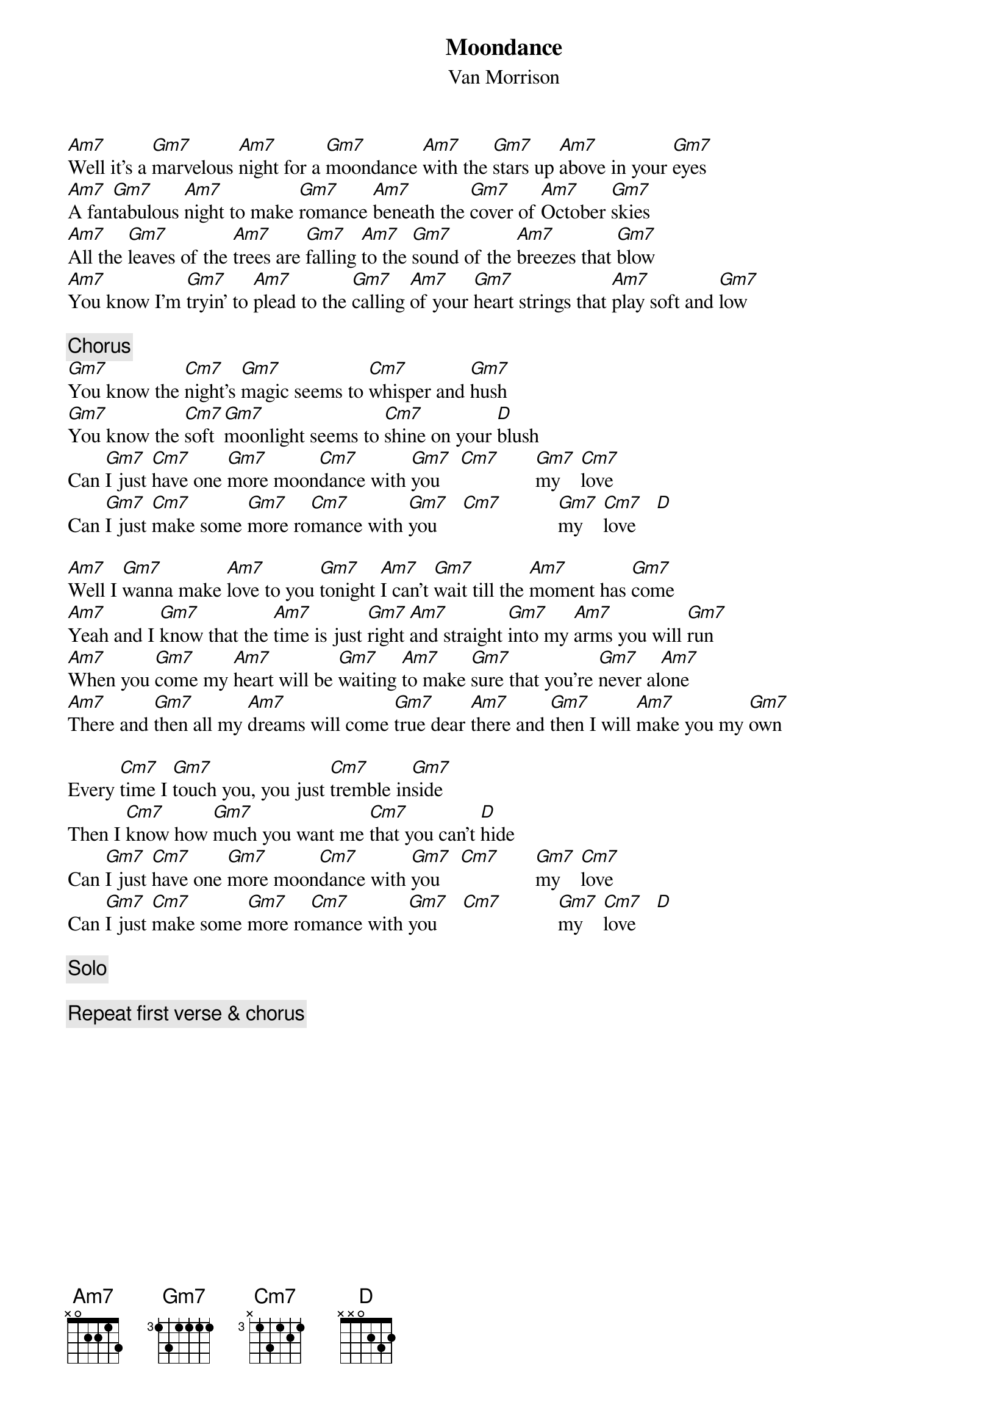 {title:Moondance}
{st:Van Morrison}

[Am7]Well it's a [Gm7]marvelous [Am7]night for a [Gm7]moondance [Am7]with the [Gm7]stars up [Am7]above in your [Gm7]eyes
[Am7]A fan[Gm7]tabulous [Am7]night to make [Gm7]romance [Am7]beneath the [Gm7]cover of [Am7]October [Gm7]skies
[Am7]All the [Gm7]leaves of the [Am7]trees are [Gm7]falling [Am7]to the [Gm7]sound of the [Am7]breezes that [Gm7]blow
[Am7]You know I'm [Gm7]tryin' to [Am7]plead to the [Gm7]calling [Am7]of your [Gm7]heart strings that [Am7]play soft and [Gm7]low

{c:Chorus}
[Gm7]You know the [Cm7]night's [Gm7]magic seems to [Cm7]whisper and [Gm7]hush
[Gm7]You know the [Cm7]soft [Gm7]moonlight seems to [Cm7]shine on your [D]blush
Can [Gm7]I just [Cm7]have one [Gm7]more moon[Cm7]dance with [Gm7]you    [Cm7]       [Gm7]my    [Cm7]love
Can [Gm7]I just [Cm7]make some [Gm7]more ro[Cm7]mance with [Gm7]you     [Cm7]           [Gm7]my    [Cm7]love    [D]

[Am7]Well I [Gm7]wanna make [Am7]love to you [Gm7]tonight [Am7]I can't [Gm7]wait till the [Am7]moment has [Gm7]come
[Am7]Yeah and I [Gm7]know that the [Am7]time is just [Gm7]right [Am7]and straight [Gm7]into my [Am7]arms you will [Gm7]run
[Am7]When you [Gm7]come my [Am7]heart will be [Gm7]waiting [Am7]to make [Gm7]sure that you're [Gm7]never al[Am7]one
[Am7]There and [Gm7]then all my [Am7]dreams will come [Gm7]true dear [Am7]there and [Gm7]then I will [Am7]make you my [Gm7]own

Every [Cm7]time I [Gm7]touch you, you just [Cm7]tremble in[Gm7]side
Then I [Cm7]know how [Gm7]much you want me [Cm7]that you can't [D]hide
Can [Gm7]I just [Cm7]have one [Gm7]more moon[Cm7]dance with [Gm7]you    [Cm7]       [Gm7]my    [Cm7]love
Can [Gm7]I just [Cm7]make some [Gm7]more ro[Cm7]mance with [Gm7]you     [Cm7]           [Gm7]my    [Cm7]love    [D]

{c:Solo}

{c:Repeat first verse & chorus}
